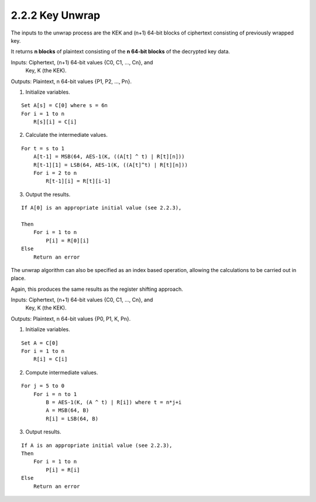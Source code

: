 2.2.2 Key Unwrap
^^^^^^^^^^^^^^^^^^^^

The inputs to the unwrap process are 
the KEK and (n+1) 64-bit blocks of ciphertext 
consisting of previously wrapped key.  

It returns **n blocks** of plaintext 
consisting of the **n 64-bit blocks** of the decrypted key data.

Inputs:  Ciphertext, (n+1) 64-bit values {C0, C1, ..., Cn}, and
        Key, K (the KEK).
Outputs: Plaintext, n 64-bit values {P1, P2, ..., Pn}.

1) Initialize variables.

::

    Set A[s] = C[0] where s = 6n
    For i = 1 to n
        R[s][i] = C[i]

2) Calculate the intermediate values.

::

    For t = s to 1
        A[t-1] = MSB(64, AES-1(K, ((A[t] ^ t) | R[t][n]))
        R[t-1][1] = LSB(64, AES-1(K, ((A[t]^t) | R[t][n]))
        For i = 2 to n
            R[t-1][i] = R[t][i-1]

3) Output the results.

::

    If A[0] is an appropriate initial value (see 2.2.3),

    Then
        For i = 1 to n
            P[i] = R[0][i]
    Else
        Return an error

The unwrap algorithm can also be specified 
as an index based operation, 
allowing the calculations to be carried out in place.

Again, 
this produces the same results as the register shifting approach.

Inputs:  Ciphertext, (n+1) 64-bit values {C0, C1, ..., Cn}, and
         Key, K (the KEK).

Outputs: Plaintext, n 64-bit values {P0, P1, K, Pn}.

1) Initialize variables.

::

    Set A = C[0]
    For i = 1 to n
        R[i] = C[i]

2) Compute intermediate values.

::

    For j = 5 to 0
        For i = n to 1
            B = AES-1(K, (A ^ t) | R[i]) where t = n*j+i
            A = MSB(64, B)
            R[i] = LSB(64, B)

3) Output results.

::

    If A is an appropriate initial value (see 2.2.3),
    Then
        For i = 1 to n
            P[i] = R[i]
    Else
        Return an error

